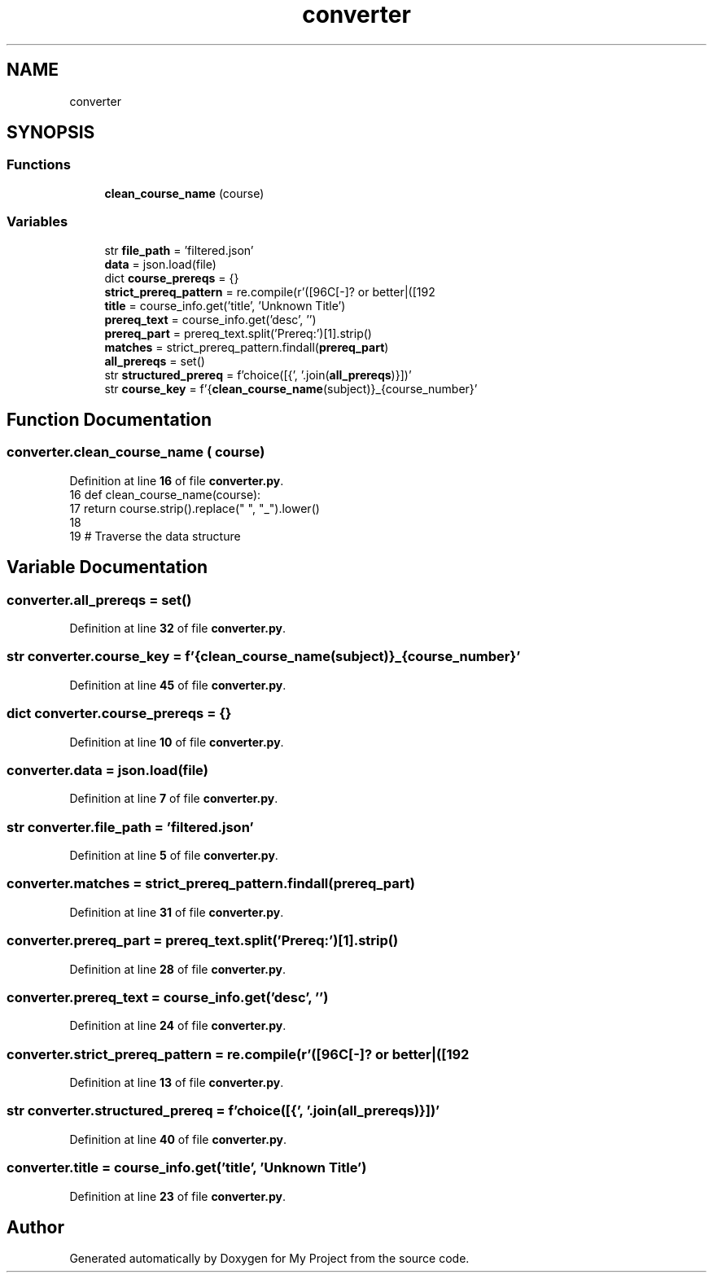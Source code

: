 .TH "converter" 3 "Version 3" "My Project" \" -*- nroff -*-
.ad l
.nh
.SH NAME
converter
.SH SYNOPSIS
.br
.PP
.SS "Functions"

.in +1c
.ti -1c
.RI "\fBclean_course_name\fP (course)"
.br
.in -1c
.SS "Variables"

.in +1c
.ti -1c
.RI "str \fBfile_path\fP = 'filtered\&.json'"
.br
.ti -1c
.RI "\fBdata\fP = json\&.load(file)"
.br
.ti -1c
.RI "dict \fBcourse_prereqs\fP = {}"
.br
.ti -1c
.RI "\fBstrict_prereq_pattern\fP = re\&.compile(r'([\\w\\s]+) with C[\-]? or better|([\\w\\s]+) AND|([\\w\\s]+) OR')"
.br
.ti -1c
.RI "\fBtitle\fP = course_info\&.get('title', 'Unknown Title')"
.br
.ti -1c
.RI "\fBprereq_text\fP = course_info\&.get('desc', '')"
.br
.ti -1c
.RI "\fBprereq_part\fP = prereq_text\&.split('Prereq:')[1]\&.strip()"
.br
.ti -1c
.RI "\fBmatches\fP = strict_prereq_pattern\&.findall(\fBprereq_part\fP)"
.br
.ti -1c
.RI "\fBall_prereqs\fP = set()"
.br
.ti -1c
.RI "str \fBstructured_prereq\fP = f'choice([{', '\&.join(\fBall_prereqs\fP)}])'"
.br
.ti -1c
.RI "str \fBcourse_key\fP = f'{\fBclean_course_name\fP(subject)}_{course_number}'"
.br
.in -1c
.SH "Function Documentation"
.PP 
.SS "converter\&.clean_course_name ( course)"

.PP
Definition at line \fB16\fP of file \fBconverter\&.py\fP\&.
.nf
16 def clean_course_name(course):
17     return course\&.strip()\&.replace(" ", "_")\&.lower()
18 
19 # Traverse the data structure
.PP
.fi

.SH "Variable Documentation"
.PP 
.SS "converter\&.all_prereqs = set()"

.PP
Definition at line \fB32\fP of file \fBconverter\&.py\fP\&.
.SS "str converter\&.course_key = f'{\fBclean_course_name\fP(subject)}_{course_number}'"

.PP
Definition at line \fB45\fP of file \fBconverter\&.py\fP\&.
.SS "dict converter\&.course_prereqs = {}"

.PP
Definition at line \fB10\fP of file \fBconverter\&.py\fP\&.
.SS "converter\&.data = json\&.load(file)"

.PP
Definition at line \fB7\fP of file \fBconverter\&.py\fP\&.
.SS "str converter\&.file_path = 'filtered\&.json'"

.PP
Definition at line \fB5\fP of file \fBconverter\&.py\fP\&.
.SS "converter\&.matches = strict_prereq_pattern\&.findall(\fBprereq_part\fP)"

.PP
Definition at line \fB31\fP of file \fBconverter\&.py\fP\&.
.SS "converter\&.prereq_part = prereq_text\&.split('Prereq:')[1]\&.strip()"

.PP
Definition at line \fB28\fP of file \fBconverter\&.py\fP\&.
.SS "converter\&.prereq_text = course_info\&.get('desc', '')"

.PP
Definition at line \fB24\fP of file \fBconverter\&.py\fP\&.
.SS "converter\&.strict_prereq_pattern = re\&.compile(r'([\\w\\s]+) with C[\-]? or better|([\\w\\s]+) AND|([\\w\\s]+) OR')"

.PP
Definition at line \fB13\fP of file \fBconverter\&.py\fP\&.
.SS "str converter\&.structured_prereq = f'choice([{', '\&.join(\fBall_prereqs\fP)}])'"

.PP
Definition at line \fB40\fP of file \fBconverter\&.py\fP\&.
.SS "converter\&.title = course_info\&.get('title', 'Unknown Title')"

.PP
Definition at line \fB23\fP of file \fBconverter\&.py\fP\&.
.SH "Author"
.PP 
Generated automatically by Doxygen for My Project from the source code\&.
